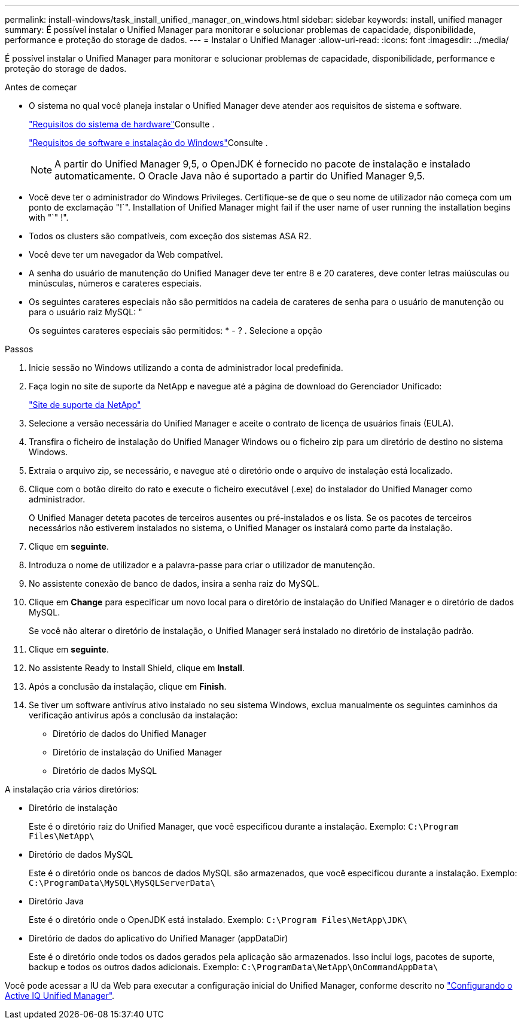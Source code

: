 ---
permalink: install-windows/task_install_unified_manager_on_windows.html 
sidebar: sidebar 
keywords: install, unified manager 
summary: É possível instalar o Unified Manager para monitorar e solucionar problemas de capacidade, disponibilidade, performance e proteção do storage de dados. 
---
= Instalar o Unified Manager
:allow-uri-read: 
:icons: font
:imagesdir: ../media/


[role="lead"]
É possível instalar o Unified Manager para monitorar e solucionar problemas de capacidade, disponibilidade, performance e proteção do storage de dados.

.Antes de começar
* O sistema no qual você planeja instalar o Unified Manager deve atender aos requisitos de sistema e software.
+
link:concept_virtual_infrastructure_or_hardware_system_requirements.html["Requisitos do sistema de hardware"]Consulte .

+
link:reference_windows_software_and_installation_requirements.html["Requisitos de software e instalação do Windows"]Consulte .

+
[NOTE]
====
A partir do Unified Manager 9,5, o OpenJDK é fornecido no pacote de instalação e instalado automaticamente. O Oracle Java não é suportado a partir do Unified Manager 9,5.

====
* Você deve ter o administrador do Windows Privileges. Certifique-se de que o seu nome de utilizador não começa com um ponto de exclamação "!`". Installation of Unified Manager might fail if the user name of user running the installation begins with "`" !".
* Todos os clusters são compatíveis, com exceção dos sistemas ASA R2.
* Você deve ter um navegador da Web compatível.
* A senha do usuário de manutenção do Unified Manager deve ter entre 8 e 20 carateres, deve conter letras maiúsculas ou minúsculas, números e carateres especiais.
* Os seguintes carateres especiais não são permitidos na cadeia de carateres de senha para o usuário de manutenção ou para o usuário raiz MySQL: "
+
Os seguintes carateres especiais são permitidos: * - ? . Selecione a opção



.Passos
. Inicie sessão no Windows utilizando a conta de administrador local predefinida.
. Faça login no site de suporte da NetApp e navegue até a página de download do Gerenciador Unificado:
+
https://mysupport.netapp.com/site/products/all/details/activeiq-unified-manager/downloads-tab["Site de suporte da NetApp"^]

. Selecione a versão necessária do Unified Manager e aceite o contrato de licença de usuários finais (EULA).
. Transfira o ficheiro de instalação do Unified Manager Windows ou o ficheiro zip para um diretório de destino no sistema Windows.
. Extraia o arquivo zip, se necessário, e navegue até o diretório onde o arquivo de instalação está localizado.
. Clique com o botão direito do rato e execute o ficheiro executável (.exe) do instalador do Unified Manager como administrador.
+
O Unified Manager deteta pacotes de terceiros ausentes ou pré-instalados e os lista. Se os pacotes de terceiros necessários não estiverem instalados no sistema, o Unified Manager os instalará como parte da instalação.

. Clique em *seguinte*.
. Introduza o nome de utilizador e a palavra-passe para criar o utilizador de manutenção.
. No assistente conexão de banco de dados, insira a senha raiz do MySQL.
. Clique em *Change* para especificar um novo local para o diretório de instalação do Unified Manager e o diretório de dados MySQL.
+
Se você não alterar o diretório de instalação, o Unified Manager será instalado no diretório de instalação padrão.

. Clique em *seguinte*.
. No assistente Ready to Install Shield, clique em *Install*.
. Após a conclusão da instalação, clique em *Finish*.
. Se tiver um software antivírus ativo instalado no seu sistema Windows, exclua manualmente os seguintes caminhos da verificação antivírus após a conclusão da instalação:
+
** Diretório de dados do Unified Manager
** Diretório de instalação do Unified Manager
** Diretório de dados MySQL




A instalação cria vários diretórios:

* Diretório de instalação
+
Este é o diretório raiz do Unified Manager, que você especificou durante a instalação. Exemplo: `C:\Program Files\NetApp\`

* Diretório de dados MySQL
+
Este é o diretório onde os bancos de dados MySQL são armazenados, que você especificou durante a instalação. Exemplo: `C:\ProgramData\MySQL\MySQLServerData\`

* Diretório Java
+
Este é o diretório onde o OpenJDK está instalado. Exemplo: `C:\Program Files\NetApp\JDK\`

* Diretório de dados do aplicativo do Unified Manager (appDataDir)
+
Este é o diretório onde todos os dados gerados pela aplicação são armazenados. Isso inclui logs, pacotes de suporte, backup e todos os outros dados adicionais. Exemplo: `C:\ProgramData\NetApp\OnCommandAppData\`



Você pode acessar a IU da Web para executar a configuração inicial do Unified Manager, conforme descrito no link:../config/concept_configure_unified_manager.html["Configurando o Active IQ Unified Manager"].
